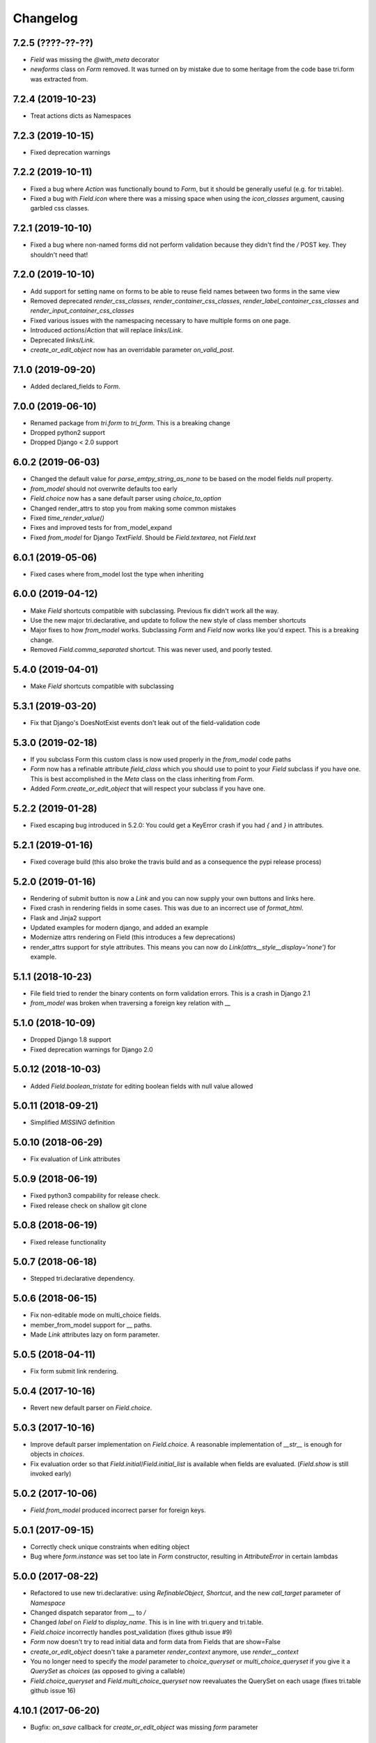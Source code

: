 Changelog
---------

7.2.5 (????-??-??)
~~~~~~~~~~~~~~~~~~

* `Field` was missing the `@with_meta` decorator

* `newforms` class on `Form` removed. It was turned on by mistake due to some heritage from the code base tri.form was extracted from.


7.2.4 (2019-10-23)
~~~~~~~~~~~~~~~~~~

* Treat actions dicts as Namespaces


7.2.3 (2019-10-15)
~~~~~~~~~~~~~~~~~~

* Fixed deprecation warnings


7.2.2 (2019-10-11)
~~~~~~~~~~~~~~~~~~

* Fixed a bug where `Action` was functionally bound to `Form`, but it should be generally useful (e.g. for tri.table).

* Fixed a bug with `Field.icon` where there was a missing space when using the `icon_classes` argument, causing garbled css classes.


7.2.1 (2019-10-10)
~~~~~~~~~~~~~~~~~~

* Fixed a bug where non-named forms did not perform validation because they didn't find the `/` POST key. They shouldn't need that!


7.2.0 (2019-10-10)
~~~~~~~~~~~~~~~~~~

* Add support for setting name on forms to be able to reuse field names between two forms in the same view

* Removed deprecated `render_css_classes`, `render_container_css_classes`, `render_label_container_css_classes` and `render_input_container_css_classes`

* Fixed various issues with the namespacing necessary to have multiple forms on one page.

* Introduced `actions`/`Action` that will replace `links`/`Link`.

* Deprecated `links`/`Link`.

* `create_or_edit_object` now has an overridable parameter `on_valid_post`.


7.1.0 (2019-09-20)
~~~~~~~~~~~~~~~~~~

* Added declared_fields to `Form`.


7.0.0 (2019-06-10)
~~~~~~~~~~~~~~~~~~

* Renamed package from `tri.form` to `tri_form`. This is a breaking change

* Dropped python2 support

* Dropped Django < 2.0 support


6.0.2 (2019-06-03)
~~~~~~~~~~~~~~~~~~

* Changed the default value for `parse_emtpy_string_as_none` to be based on the model fields `null` property.

* `from_model` should not overwrite defaults too early

* `Field.choice` now has a sane default parser using `choice_to_option`

* Changed render_attrs to stop you from making some common mistakes

* Fixed `time_render_value()`

* Fixes and improved tests for from_model_expand

* Fixed `from_model` for Django `TextField`. Should be `Field.textarea`, not `Field.text`


6.0.1 (2019-05-06)
~~~~~~~~~~~~~~~~~~

* Fixed cases where from_model lost the type when inheriting


6.0.0 (2019-04-12)
~~~~~~~~~~~~~~~~~~

* Make `Field` shortcuts compatible with subclassing. Previous fix didn't work all the way.

* Use the new major tri.declarative, and update to follow the new style of class member shortcuts

* Major fixes to how `from_model` works. Subclassing `Form` and `Field` now works like you'd expect. This is a breaking change.

* Removed `Field.comma_separated` shortcut. This was never used, and poorly tested.

5.4.0 (2019-04-01)
~~~~~~~~~~~~~~~~~~

* Make `Field` shortcuts compatible with subclassing


5.3.1 (2019-03-20)
~~~~~~~~~~~~~~~~~~

* Fix that Django's DoesNotExist events don't leak out of the field-validation code


5.3.0 (2019-02-18)
~~~~~~~~~~~~~~~~~~

* If you subclass Form this custom class is now used properly in the `from_model` code paths

* `Form` now has a refinable attribute `field_class` which you should use to point to your `Field` subclass if you have one. This is best accomplished in the `Meta` class on the class inheriting from `Form`.

* Added `Form.create_or_edit_object` that will respect your subclass if you have one.


5.2.2 (2019-01-28)
~~~~~~~~~~~~~~~~~~

* Fixed escaping bug introduced in 5.2.0: You could get a KeyError crash if you had `{` and `}` in attributes.


5.2.1 (2019-01-16)
~~~~~~~~~~~~~~~~~~

* Fixed coverage build (this also broke the travis build and as a consequence the pypi release process)


5.2.0 (2019-01-16)
~~~~~~~~~~~~~~~~~~

* Rendering of submit button is now a `Link` and you can now supply your own buttons and links here.

* Fixed crash in rendering fields in some cases. This was due to an incorrect use of `format_html`.

* Flask and Jinja2 support

* Updated examples for modern django, and added an example

* Modernize attrs rendering on Field (this introduces a few deprecations)

* render_attrs support for style attributes. This means you can now do `Link(attrs__style__display='none')` for example.


5.1.1 (2018-10-23)
~~~~~~~~~~~~~~~~~~

* File field tried to render the binary contents on form validation errors. This is a crash in Django 2.1

* `from_model` was broken when traversing a foreign key relation with `__`


5.1.0 (2018-10-09)
~~~~~~~~~~~~~~~~~~

* Dropped Django 1.8 support

* Fixed deprecation warnings for Django 2.0


5.0.12 (2018-10-03)
~~~~~~~~~~~~~~~~~~~

* Added `Field.boolean_tristate` for editing boolean fields with null value allowed


5.0.11 (2018-09-21)
~~~~~~~~~~~~~~~~~~~

* Simplified `MISSING` definition


5.0.10 (2018-06-29)
~~~~~~~~~~~~~~~~~~~

* Fix evaluation of Link attributes


5.0.9 (2018-06-19)
~~~~~~~~~~~~~~~~~~

* Fixed python3 compability for release check.
* Fixed release check on shallow git clone

5.0.8 (2018-06-19)
~~~~~~~~~~~~~~~~~~

* Fixed release functionality

5.0.7 (2018-06-18)
~~~~~~~~~~~~~~~~~~

* Stepped tri.declarative dependency.


5.0.6 (2018-06-15)
~~~~~~~~~~~~~~~~~~

* Fix non-editable mode on multi_choice fields.

* member_from_model support for __ paths.

* Made `Link` attributes lazy on form parameter.


5.0.5 (2018-04-11)
~~~~~~~~~~~~~~~~~~

* Fix form submit link rendering.


5.0.4 (2017-10-16)
~~~~~~~~~~~~~~~~~~

* Revert new default parser on `Field.choice`.


5.0.3 (2017-10-16)
~~~~~~~~~~~~~~~~~~

* Improve default parser implementation on `Field.choice`. A reasonable implementation of `__str__` is enough for objects in `choices`.

* Fix evaluation order so that `Field.initial`/`Field.initial_list` is available when fields are evaluated. (`Field.show` is still invoked early)


5.0.2 (2017-10-06)
~~~~~~~~~~~~~~~~~~

* `Field.from_model` produced incorrect parser for foreign keys.


5.0.1 (2017-09-15)
~~~~~~~~~~~~~~~~~~

* Correctly check unique constraints when editing object

* Bug where `form.instance` was set too late in `Form` constructor, resulting in `AttributeError` in certain lambdas


5.0.0 (2017-08-22)
~~~~~~~~~~~~~~~~~~

* Refactored to use new tri.declarative: using `RefinableObject`, `Shortcut`, and the new `call_target` parameter of `Namespace`

* Changed dispatch separator from `__` to `/`

* Changed `label` on `Field` to `display_name`. This is in line with tri.query and tri.table.

* `Field.choice` incorrectly handles post_validation (fixes github issue #9)

* `Form` now doesn't try to read initial data and form data from Fields that are show=False

* `create_or_edit_object` doesn't take a parameter `render_context` anymore, use `render__context`

* You no longer need to specify the `model` parameter to `choice_queryset` or `multi_choice_queryset` if you give it a `QuerySet` as `choices` (as opposed to giving a callable)

* `Field.choice_queryset` and `Field.multi_choice_queryset` now reevaluates the QuerySet on each usage (fixes tri.table github issue 16)


4.10.1 (2017-06-20)
~~~~~~~~~~~~~~~~~~~

* Bugfix: `on_save` callback for `create_or_edit_object` was missing `form` parameter


4.10.0 (2017-06-12)
~~~~~~~~~~~~~~~~~~~

* Fixed bug where namespaced form was not rendered when the other namespaced form had an error


4.9.0 (2017-05-31)
~~~~~~~~~~~~~~~~~~

* Added attribute 'name' to Form in order to namespace POSTs in cases where there are more than one form


4.8.0 (2017-05-23)
~~~~~~~~~~~~~~~~~~

* Added useful return value on `Form.apply(...)`

* Improve repr on `Field`

* Added `Form.editable` settings for setting all fields at once


4.7.1 (2017-04-24)
~~~~~~~~~~~~~~~~~~

* Bugfix for endpoint dispatch: we must allow a result to be an empty list/dict


4.7.0 (2017-04-24)
~~~~~~~~~~~~~~~~~~

* Added `Link` class, and redefined the submit button on the form in terms of a `Link`

* Fixed incorrect handling of template rendering and `RequestContext` between django before and after 1.10

* Dropped official support of django 1.7

* Added `attrs` member on `Form`, and added method `render_attrs` that you use to render the attributes into html

* Added six as a dependency


4.6.2 (2017-04-18)
~~~~~~~~~~~~~~~~~~

* Fixed `render_attrs` to escape quotation marks


4.6.1 (2017-04-11)
~~~~~~~~~~~~~~~~~~

* Fixed non-editable fields so that you can override the rendering

* Fixed bug where raw_data was sent to render_value when there was an error on the field


4.6.0 (2017-03-15)
~~~~~~~~~~~~~~~~~~

* `Field` class now inherits from `object`, making the implementation more pythonic.
  (Attributes still possible to override in constructor call, see `NamespaceAwareObject`)

* Added `Form.extra` namespace for custom data.


4.5.0 (2016-12-19)
~~~~~~~~~~~~~~~~~~

* Add `raw_data` and `raw_data_list` attributes to `Field` definition to enable custom handling on django file download


4.4.0 (2016-12-13)
~~~~~~~~~~~~~~~~~~

* Set instance on form just after save to be able to use newly created pk in a redirect


4.3.1 (2016-12-08)
~~~~~~~~~~~~~~~~~~

* Prevent code from running on import


4.3.0 (2016-10-20)
~~~~~~~~~~~~~~~~~~

* Lazy evaluation of select choices.


4.2.0 (2016-10-06)
~~~~~~~~~~~~~~~~~~

* Add `endpoint` namespace to `Form` and `Field` constructor to add custom endpoint callbacks.

* Add `config` and `validate` endpoint implementations


4.1.0 (2016-09-20)
~~~~~~~~~~~~~~~~~~

* Fix formatting of form field error output when there are multiple field errors

* Fix bug in form validation signaling required field missing on choices where the value is falsy, e.g. 0

* Implement djangos uniqueness validation on save in forms/views.py

* Fixed input type on url field


4.0.0 (2016-09-14)
~~~~~~~~~~~~~~~~~~

* Improved handling of `from_model`. You can now do the following without issues:

.. code:: python

    form = Form.from_model(field__foo__class=Form.integer)

* The incorrectly named parameter `db_field` to `Form.fields_from_model` has been renamed to the correct `field`.

* The parameter `db_field` to `create_members_from_model` has been renamed to `member_params_by_member_name`.

* Better logic for figuring out which mode we're in when POST-ing

* Allow `None` as `endpoint_dispatch_prefix`.


3.8.0 (2016-09-12)
~~~~~~~~~~~~~~~~~~

* Fixed namespace dispatch bugs in `create_or_edit_object`


3.7.0 (2016-08-17)
~~~~~~~~~~~~~~~~~~

* Compatible with Django 1.9 & 1.10


3.6.0 (2016-08-16)
~~~~~~~~~~~~~~~~~~

* Field.datetime is more forgiving in the formats it receives: it will not accept ISO8601 formats but missing seconds or seconds+minutes

* Field.boolean field didn't respect specified input_template

* Inputs that were parsed to lists where the field was a list now works properly: None is not passed to the validation function.

* Fixed pypi rendering of documentation

* More honest coverage numbers


3.5.0 (2016-06-16)
~~~~~~~~~~~~~~~~~~

* Added `is_full_form` parameter to form to optionally control the rendering of the "-"="-" marker form field


3.4.0 (2016-06-15)
~~~~~~~~~~~~~~~~~~

* Added better error messages when missing django model mappings

* Fix population of read-only fields from initial value


3.3.0 (2016-06-02)
~~~~~~~~~~~~~~~~~~

* bugfixes


3.2.0 (2016-05-26)
~~~~~~~~~~~~~~~~~~

* default_help_text should not blow up on invalid references

* Removed some dead code


3.1.0 (2016-05-26)
~~~~~~~~~~~~~~~~~~

* Fixed confusing naming of Field.text to Field.textarea

* Support for ajax backend. New parameters to Field: endpoint_path and endpoint_dispatch. For now only implemented for Field.choice_queryset and tailored for select2. To use it: specify template_name='tri_form/choice_select2.html'.


3.0.0 (2016-05-26)
~~~~~~~~~~~~~~~~~~

* Parse modes introduced. This fixes validation of partially submitted forms, using tri.form for filters and other problems.

* Refactored to use tri.declarative @dispatch

* Added __field__ endpoint handling. This is useful for e.g. loading choices with ajax instead of up front.

* Form.errors is now a set

* views.create_object/edit_object/create_or_edit_object now default parameter `render` to render_to_response instead of render_to_string. This is a potential braking change.


2.2.0 (2016-04-25)
~~~~~~~~~~~~~~~~~~

* Minor bugfix for fields-from-model handling of auto fields


2.1.0 (2016-04-20)
~~~~~~~~~~~~~~~~~~

* Fix broken blank field value on fields from django model when django model
  blank setting is True.


2.0.0 (2016-04-18)
~~~~~~~~~~~~~~~~~~

* Changed Form.from_model method to require database field kwargs under `field__` namespace. This is a breaking change.

* Fixed saving of foreign keys in django create view

* Enable mixing column definitions in both declared fields and class meta.


1.16.0 (2016-04-15)
~~~~~~~~~~~~~~~~~~~

* Fix table mode render in python 2


1.15.0 (2016-04-08)
~~~~~~~~~~~~~~~~~~~

* Fixed radio button render


1.14.0 (2016-04-01)
~~~~~~~~~~~~~~~~~~~

* Added python 3 support

* Added render helper functions for reuse by tri.table et al


1.13.0 (2016-03-10)
~~~~~~~~~~~~~~~~~~~

* Fixed many_to_one field


1.12.0 (2016-03-03)
~~~~~~~~~~~~~~~~~~~

* Add support for Django 1.8


1.11.0 (2016-02-29)
~~~~~~~~~~~~~~~~~~~

* Datetime fields used to not roundtrip cleanly via the form (they output
  milliseconds then failed on parsing them) Field.file didn't exist.

* Changed syntax for specifying html attributes and classes. They are now use
  the same way of addressing as other things, e.g.:
  Field.choice(attrs__foo="bar", attrs__class__baz=True) will yield something
  like `<select ... class="baz" foo=bar>...</select>`


1.10.0 (2016-02-08)
~~~~~~~~~~~~~~~~~~~

* Made sure form validation is only run once

* Fixed input form class and render context to create_or_edit_object view


1.9.0 (2016-01-15)
~~~~~~~~~~~~~~~~~~

* Fixed default value initialization on Field attributes to not reuse containers.

* Added support for ManyToManyField when generating forms for model objects.

* Added 'read_from_instance' and 'write_to_instance' callbacks for customized instance marshalling.


1.8.0 (2016-01-13)
~~~~~~~~~~~~~~~~~~

Bugfix release.

* Added missing 'after' attribute on Field prohibiting form order customization

* Fixed default value handling of 'attr' to make None a valid value when no attribute should be read.

* Fixed CSS handling on required fields.


1.7.0 (2016-01-13)
~~~~~~~~~~~~~~~~~~

* Made evaluation of choices lazy even when there is a None alternative.
